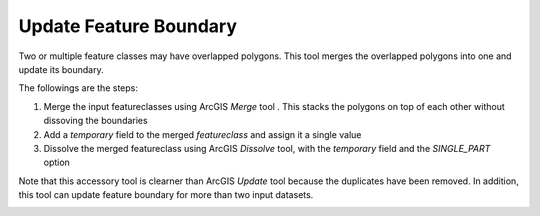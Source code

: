 Update Feature Boundary
-----------------------


Two or multiple feature classes may have overlapped polygons.
This tool merges the overlapped polygons into one and update its boundary.

The followings are the steps:

1. Merge the input featureclasses using ArcGIS *Merge* tool . This stacks the polygons on top of each other without dissoving the boundaries
2. Add a *temporary* field to the merged *featureclass* and assign it a single value
3. Dissolve the merged featureclass using ArcGIS *Dissolve* tool, with the *temporary* field and the *SINGLE_PART* option

Note that this accessory tool is clearner than ArcGIS *Update* tool because the duplicates have been removed. In addition, this tool can update feature boundary for more than two input datasets.

.. image:: images/update.png
   :align: center


.. code-block:: python
   :linenos:

   import arcpy
   from arcpy import env
   
   # import the python toolbox
   arcpy.ImportToolbox("C:/semi_automation_tools/User_Guide/Tools/Accessory_Tools.pyt")
   
   env.workspace = 'C:/semi_automation_tools/testSampleCode/Gifford.gdb'
   env.overwriteOutput = True
   
   # specify input and output parameters of the tool
   inFeats = 'test1;test2'
   dissolvedFeat = 'dissolvedFeat'
   
   
   # execute the tool with user-defined parameters
   arcpy.AccessoryTools.Update_Features_Tool(inFeats,dissolvedFeat)
